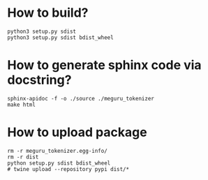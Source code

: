 * How to build?
#+begin_src shell
python3 setup.py sdist
python3 setup.py sdist bdist_wheel
#+end_src
* How to generate sphinx code via docstring?
#+begin_src shell
sphinx-apidoc -f -o ./source ./meguru_tokenizer
make html
#+end_src

* How to upload package
#+begin_src shell
rm -r meguru_tokenizer.egg-info/
rm -r dist
python setup.py sdist bdist_wheel
# twine upload --repository pypi dist/*
#+end_src
